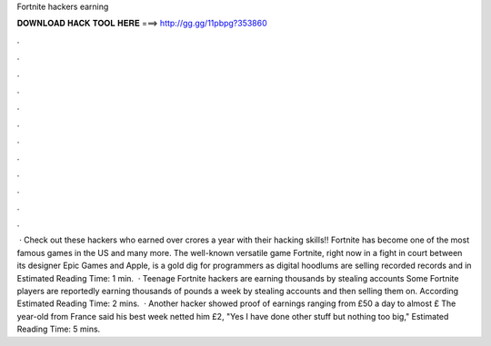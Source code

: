 Fortnite hackers earning

𝐃𝐎𝐖𝐍𝐋𝐎𝐀𝐃 𝐇𝐀𝐂𝐊 𝐓𝐎𝐎𝐋 𝐇𝐄𝐑𝐄 ===> http://gg.gg/11pbpg?353860

.

.

.

.

.

.

.

.

.

.

.

.

 · Check out these hackers who earned over crores a year with their hacking skills!! Fortnite has become one of the most famous games in the US and many more. The well-known versatile game Fortnite, right now in a fight in court between its designer Epic Games and Apple, is a gold dig for programmers as digital hoodlums are selling recorded records and in Estimated Reading Time: 1 min.  · Teenage Fortnite hackers are earning thousands by stealing accounts Some Fortnite players are reportedly earning thousands of pounds a week by stealing accounts and then selling them on. According Estimated Reading Time: 2 mins.  · Another hacker showed proof of earnings ranging from £50 a day to almost £ The year-old from France said his best week netted him £2, "Yes I have done other stuff but nothing too big," Estimated Reading Time: 5 mins.